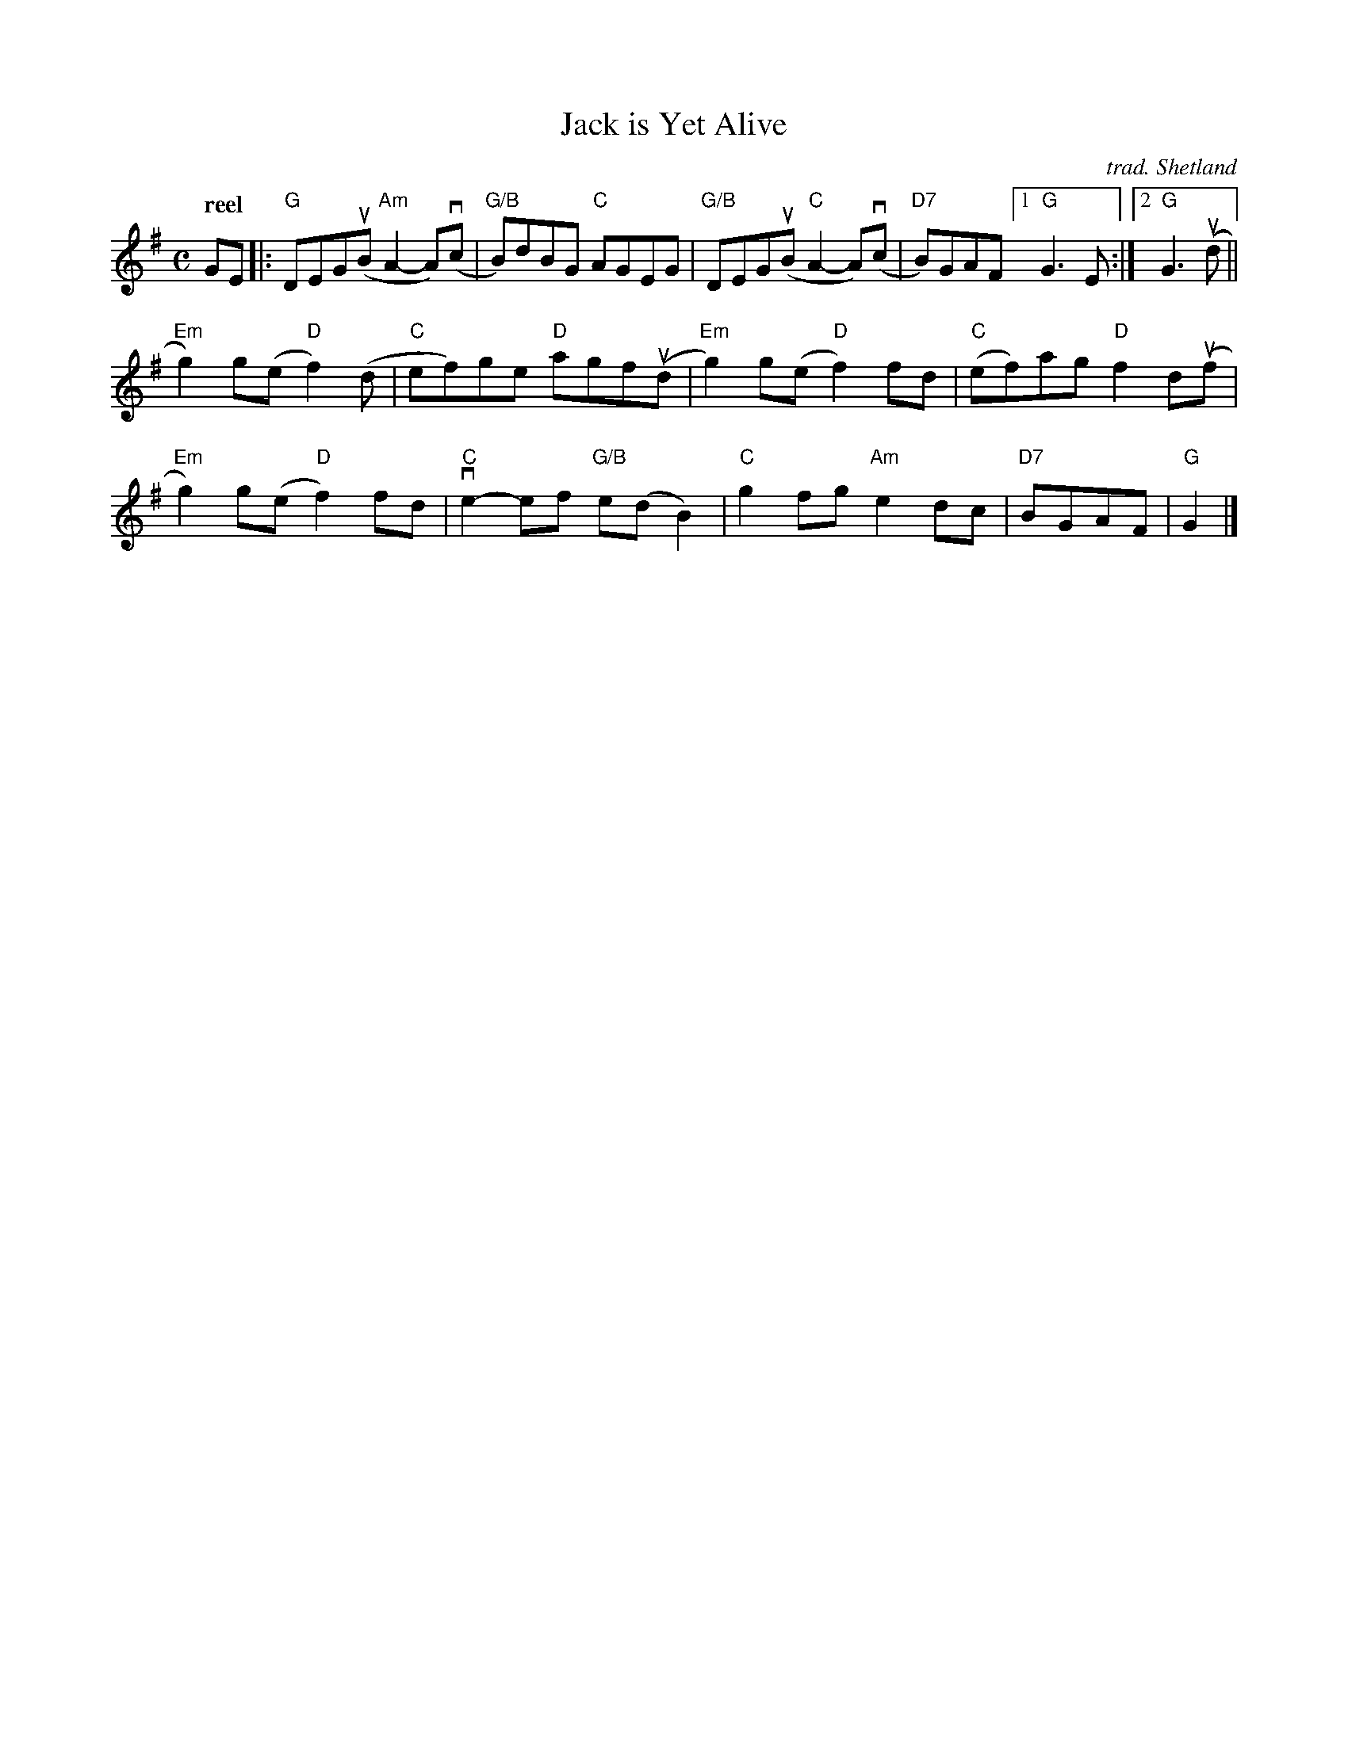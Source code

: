 X: 1
T: Jack is Yet Alive
O: trad. Shetland
R: reel
Q: "reel"
Z: 2021 John Chambers <jc:trillian.mit.edu>
S: handout for Anne Hooper's 2021-5-2 zoom session (handwritten)
M: C
L: 1/8
K: G
GE |:\
"G"DEG(uB "Am"A2-A)(vc | "G/B"B)dBG "C"AGEG | "G/B"DEG(uB "C"A2-A)(vc | "D7"B)GAF [1 "G"G3E :|2 "G"G3 (ud ||
"Em"g2)g(e "D"f2)(d | "C"ef)ge "D"agf(ud | "Em"g2)g(e "D"f2)fd | "C"(ef)ag "D"f2d(uf |
"Em"g2)g(e "D"f2)fd | "C"ve2-ef "G/B"e(dB2) | "C"g2fg "Am"e2dc | "D7"BGAF | "G"G2 |]
